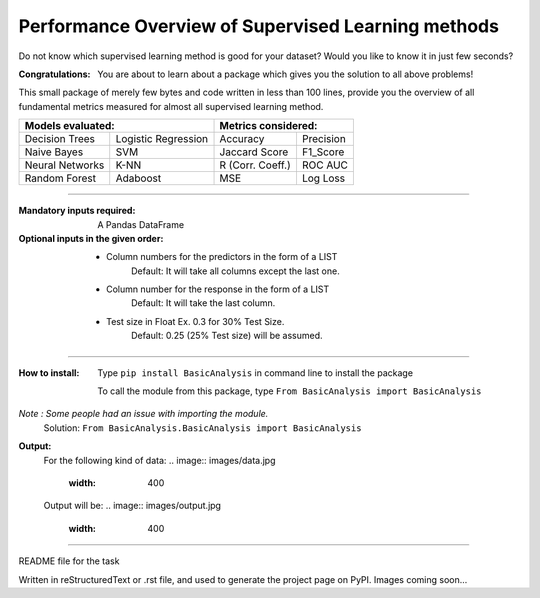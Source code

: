 Performance Overview of Supervised Learning methods 
====================================================

Do not know which supervised learning method is good for your dataset?
Would you like to know it in just few seconds?

:Congratulations:
  You are about to learn about a package which gives you the solution to all above problems!

This small package of merely few bytes and code written in less than 100 lines, provide you the overview of all fundamental metrics measured for almost all supervised learning method.


+---------------------------------------------+---------------------------------------------+
|               Models evaluated:             |             Metrics considered:             |
+=====================+=======================+========================+====================+
|    Decision Trees   |  Logistic Regression  |        Accuracy        |      Precision     |
+---------------------+-----------------------+------------------------+--------------------+
|     Naive Bayes     |          SVM          |       Jaccard Score    |      F1_Score      |
+---------------------+-----------------------+------------------------+--------------------+
|   Neural Networks   |          K-NN         |      R (Corr. Coeff.)  |      ROC AUC       |
+---------------------+-----------------------+------------------------+--------------------+
|    Random Forest    |        Adaboost       |           MSE          |      Log Loss      |
+---------------------+-----------------------+------------------------+--------------------+


-------------------------------------------------------------------------------------------------------------------------

:Mandatory inputs required:
  A Pandas DataFrame

:Optional inputs in the given order:
  - Column numbers for the predictors in the form of a LIST 
      Default: It will take all columns except the last one.
  - Column number for the response in the form of a LIST
      Default: It will take the last column.
  - Test size in Float Ex. 0.3 for 30% Test Size.
      Default: 0.25 (25% Test size) will be assumed.


-------------------------------------------------------------------------------------------------------------------------

:How to install:
  Type ``pip install BasicAnalysis`` in command line to install the package
  
  To call the module from this package, type ``From BasicAnalysis import BasicAnalysis``
  
*Note : Some people had an issue with importing the module.*
  Solution: ``From BasicAnalysis.BasicAnalysis import BasicAnalysis``
 
**Output:**
  For the following kind of data:
  .. image:: images/data.jpg
     :width: 400
  
  Output will be:
  .. image:: images/output.jpg
     :width: 400

------

README file for the task

Written in reStructuredText or .rst file, and used to generate the project page on PyPI. Images coming soon...
